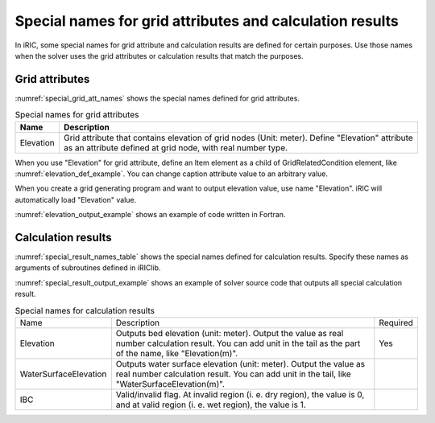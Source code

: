 .. _special_names:

Special names for grid attributes and calculation results
===========================================================

In iRIC, some special names for grid attribute and calculation results are defined
for certain purposes. Use those names when the solver uses the grid attributes or
calculation results that match the purposes.

Grid attributes
--------------------

:numref:`special_grid_att_names` shows the special names defined for grid attributes.

.. _special_grid_att_names:

.. list-table:: Special names for grid attributes
   :header-rows: 1

   * - Name
     - Description
   * - Elevation
     - Grid attribute that contains elevation of grid nodes (Unit: meter).
       Define \"Elevation\" attribute as an attribute defined at grid node,
       with real number type.

When you use \"Elevation\" for grid attribute, define an Item element
as a child of GridRelatedCondition element, like :numref:`elevation_def_example`.
You can change caption attribute value to an arbitrary value.


.. code-block:: xml
   :name: elevation_def_example
   :caption: Example of \\"Elevation\\" element definition
   
   <Item name="Elevation" caption="Elevation">
     <Definition position="node" valueType="real" default="max" />
   </Item>

When you create a grid generating program and want to output elevation value,
use name \"Elevation\". iRIC will automatically load \"Elevation\" value.

:numref:`elevation_output_example` shows an example of code written in Fortran.

.. code-block:: fortran
   :name: elevation_output_example
   :caption: Example of source code to output elevation value in grid generating program

   cg_iric_write_grid_real_node(fid, "Elevation", elevation, ier);

.. _special_result_names:

Calculation results
----------------------

:numref:`special_result_names_table` shows the special names defined for
calculation results. Specify these names as arguments of subroutines
defined in iRIClib.

:numref:`special_result_output_example` shows an example of solver source code
that outputs all special calculation result.

.. _special_result_names_table:

.. list-table:: Special names for calculation results

   * - Name
     - Description
     - Required
   * - Elevation
     - Outputs bed elevation (unit: meter). Output the value as real number calculation result. 
       You can add unit in the tail as the part of the name, like \"Elevation(m)\".
     - Yes
   * - WaterSurfaceElevation
     - Outputs water surface elevation (unit: meter). Output the value as real number
       calculation result. You can add unit in the tail, like \"WaterSurfaceElevation(m)\".
     - 
   * - IBC
     - Valid/invalid flag. At invalid region (i. e. dry region), the value is 0, and at valid region
       (i. e. wet region), the value is 1.
     - 

.. code-block:: fortran
   :name: special_result_output_example
   :caption: Example of source code to output calculation results with the special names

   call cg_iric_write_sol_node_real(fid, 'Elevation(m)', elevation_values, ier)
   call cg_iric_write_sol_node_real(fid, 'WaterSurfaceElevation(m)', surface_values, ier)
   call cg_iric_write_sol_node_integer(fid, 'IBC', IBC_values, ier)
